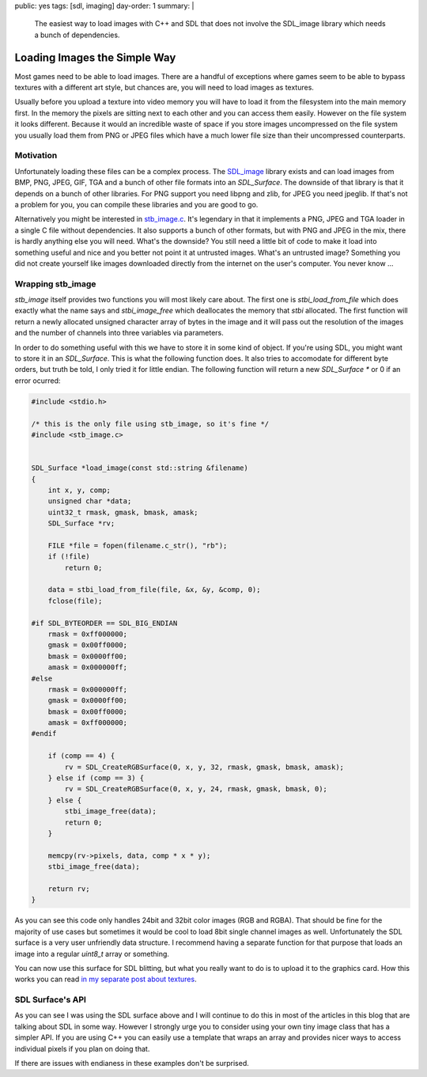 public: yes
tags: [sdl, imaging]
day-order: 1
summary: |
  The easiest way to load images with C++ and SDL that does not involve
  the SDL_image library which needs a bunch of dependencies.

Loading Images the Simple Way
=============================

Most games need to be able to load images.  There are a handful of
exceptions where games seem to be able to bypass textures with a different
art style, but chances are, you will need to load images as textures.

Usually before you upload a texture into video memory you will have to
load it from the filesystem into the main memory first.  In the memory the
pixels are sitting next to each other and you can access them easily.
However on the file system it looks different.  Because it would an
incredible waste of space if you store images uncompressed on the file
system you usually load them from PNG or JPEG files which have a much
lower file size than their uncompressed counterparts.

Motivation
----------

Unfortunately loading these files can be a complex process.  The
`SDL_image <http://www.libsdl.org/projects/SDL_image/>`_ library exists
and can load images from BMP, PNG, JPEG, GIF, TGA and a bunch of other
file formats into an `SDL_Surface`.  The downside of that library is that
it depends on a bunch of other libraries.  For PNG support you need libpng
and zlib, for JPEG you need jpeglib.  If that's not a problem for you, you
can compile these libraries and you are good to go.

Alternatively you might be interested in `stb_image.c
<http://www.nothings.org/stb_image.c>`_.  It's legendary in that it
implements a PNG, JPEG and TGA loader in a single C file without
dependencies.  It also supports a bunch of other formats, but with PNG and
JPEG in the mix, there is hardly anything else you will need.  What's the
downside?  You still need a little bit of code to make it load into
something useful and nice and you better not point it at untrusted images.
What's an untrusted image?  Something you did not create yourself like
images downloaded directly from the internet on the user's computer.  You
never know …

Wrapping stb_image
------------------

`stb_image` itself provides two functions you will most likely care about.
The first one is `stbi_load_from_file` which does exactly what the name
says and `stbi_image_free` which deallocates the memory that `stbi`
allocated.  The first function will return a newly allocated unsigned
character array of bytes in the image and it will pass out the resolution
of the images and the number of channels into three variables via
parameters.

In order to do something useful with this we have to store it in some kind
of object.  If you're using SDL, you might want to store it in an
`SDL_Surface`.  This is what the following function does.  It also tries
to accomodate for different byte orders, but truth be told, I only tried
it for little endian.  The following function will return a new
`SDL_Surface *` or 0 if an error ocurred:

.. sourcecode:: c++

    #include <stdio.h>

    /* this is the only file using stb_image, so it's fine */
    #include <stb_image.c>


    SDL_Surface *load_image(const std::string &filename)
    {
        int x, y, comp;
        unsigned char *data;
        uint32_t rmask, gmask, bmask, amask;
        SDL_Surface *rv;

        FILE *file = fopen(filename.c_str(), "rb");
        if (!file)
            return 0;
    
        data = stbi_load_from_file(file, &x, &y, &comp, 0);
        fclose(file);
    
    #if SDL_BYTEORDER == SDL_BIG_ENDIAN
        rmask = 0xff000000;
        gmask = 0x00ff0000;
        bmask = 0x0000ff00;
        amask = 0x000000ff;
    #else
        rmask = 0x000000ff;
        gmask = 0x0000ff00;
        bmask = 0x00ff0000;
        amask = 0xff000000;
    #endif
    
        if (comp == 4) {
            rv = SDL_CreateRGBSurface(0, x, y, 32, rmask, gmask, bmask, amask);
        } else if (comp == 3) {
            rv = SDL_CreateRGBSurface(0, x, y, 24, rmask, gmask, bmask, 0);
        } else {
            stbi_image_free(data);
            return 0;
        }
    
        memcpy(rv->pixels, data, comp * x * y);
        stbi_image_free(data);
    
        return rv;
    }

As you can see this code only handles 24bit and 32bit color images (RGB
and RGBA).  That should be fine for the majority of use cases but
sometimes it would be cool to load 8bit single channel images as well.
Unfortunately the SDL surface is a very user unfriendly data structure.  I
recommend having a separate function for that purpose that loads an image
into a regular `uint8_t` array or something.

You can now use this surface for SDL blitting, but what you really want to
do is to upload it to the graphics card.  How this works you can read `in
my separate post about textures <../sdl-surface-to-texture/>`_.

SDL Surface's API
-----------------

As you can see I was using the SDL surface above and I will continue to do
this in most of the articles in this blog that are talking about SDL in
some way.  However I strongly urge you to consider using your own tiny
image class that has a simpler API.  If you are using C++ you can easily
use a template that wraps an array and provides nicer ways to access
individual pixels if you plan on doing that.

If there are issues with endianess in these examples don't be surprised.
